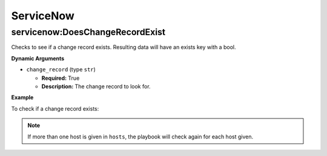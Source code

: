 .. _steps_servicenow:

ServiceNow
**********

servicenow:DoesChangeRecordExist
================================

Checks to see if a change record exists. Resulting data will have an exists key with a bool.

**Dynamic Arguments**

* ``change_record`` (type ``str``)

  * **Required:** True
  * **Description:** The change record to look for.

**Example**

To check if a change record exists:

.. code-block:: yaml
   :linenos:
   :emphasize-lines: 3,4

   hosts: ['localhost']
   steps:
       - servicenow:DoesChangeRecordExist:
           dynamic:
               - change_record

.. note:: If more than one host is given in ``hosts``, the playbook will check again for each host given.
